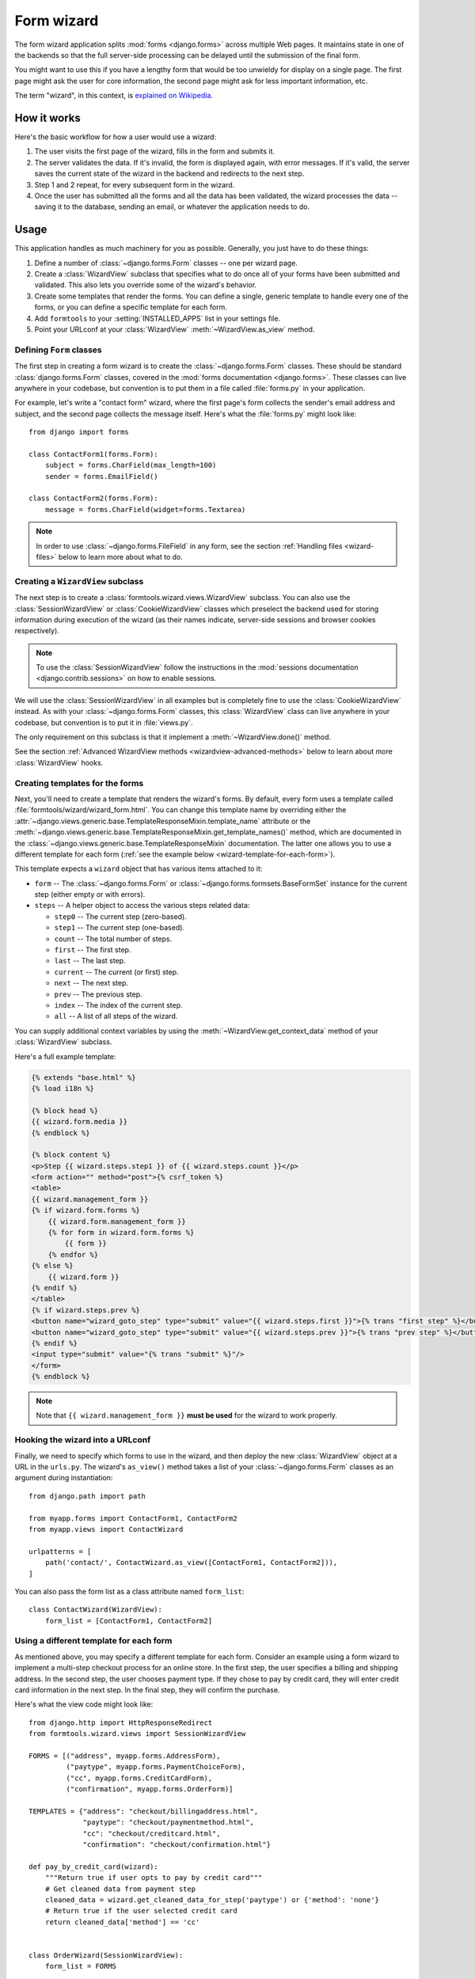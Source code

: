===========
Form wizard
===========

.. module:: formtools.wizard.views
    :synopsis: Splits forms across multiple Web pages.

The form wizard application splits :mod:`forms <django.forms>` across
multiple Web pages. It maintains state in one of the backends so that the
full server-side processing can be delayed until the submission of the final
form.

You might want to use this if you have a lengthy form that would be too
unwieldy for display on a single page. The first page might ask the user for
core information, the second page might ask for less important information,
etc.

The term "wizard", in this context, is `explained on Wikipedia`_.

.. _explained on Wikipedia: http://en.wikipedia.org/wiki/Wizard_%28software%29

How it works
============

Here's the basic workflow for how a user would use a wizard:

1. The user visits the first page of the wizard, fills in the form and
   submits it.
2. The server validates the data. If it's invalid, the form is displayed
   again, with error messages. If it's valid, the server saves the current
   state of the wizard in the backend and redirects to the next step.
3. Step 1 and 2 repeat, for every subsequent form in the wizard.
4. Once the user has submitted all the forms and all the data has been
   validated, the wizard processes the data -- saving it to the database,
   sending an email, or whatever the application needs to do.

Usage
=====

This application handles as much machinery for you as possible. Generally,
you just have to do these things:

1. Define a number of :class:`~django.forms.Form` classes -- one per
   wizard page.

2. Create a :class:`WizardView` subclass that specifies what to do once
   all of your forms have been submitted and validated. This also lets
   you override some of the wizard's behavior.

3. Create some templates that render the forms. You can define a single,
   generic template to handle every one of the forms, or you can define a
   specific template for each form.

4. Add ``formtools`` to your :setting:`INSTALLED_APPS` list in your settings
   file.

5. Point your URLconf at your :class:`WizardView` :meth:`~WizardView.as_view`
   method.

Defining ``Form`` classes
-------------------------

The first step in creating a form wizard is to create the
:class:`~django.forms.Form` classes.  These should be standard
:class:`django.forms.Form` classes, covered in the :mod:`forms documentation
<django.forms>`.  These classes can live anywhere in your codebase,
but convention is to put them in a file called :file:`forms.py` in your
application.

For example, let's write a "contact form" wizard, where the first page's form
collects the sender's email address and subject, and the second page collects
the message itself. Here's what the :file:`forms.py` might look like::

    from django import forms

    class ContactForm1(forms.Form):
        subject = forms.CharField(max_length=100)
        sender = forms.EmailField()

    class ContactForm2(forms.Form):
        message = forms.CharField(widget=forms.Textarea)


.. note::

    In order to use :class:`~django.forms.FileField` in any form, see the
    section :ref:`Handling files <wizard-files>` below to learn more about
    what to do.

Creating a ``WizardView`` subclass
----------------------------------

.. class:: SessionWizardView
.. class:: CookieWizardView

The next step is to create a :class:`formtools.wizard.views.WizardView`
subclass. You can also use the :class:`SessionWizardView` or
:class:`CookieWizardView` classes which preselect the backend used for
storing information during execution of the wizard (as their names indicate,
server-side sessions and browser cookies respectively).

.. note::

    To use the :class:`SessionWizardView` follow the instructions
    in the :mod:`sessions documentation <django.contrib.sessions>` on
    how to enable sessions.

We will use the :class:`SessionWizardView` in all examples but is completely
fine to use the :class:`CookieWizardView` instead. As with your
:class:`~django.forms.Form` classes, this :class:`WizardView` class can live
anywhere in your codebase, but convention is to put it in :file:`views.py`.

The only requirement on this subclass is that it implement a
:meth:`~WizardView.done()` method.

.. method:: WizardView.done(form_list, form_dict, **kwargs)

    This method specifies what should happen when the data for *every* form is
    submitted and validated. This method is passed a list and dictionary of
    validated :class:`~django.forms.Form` instances.

    In this simplistic example, rather than performing any database operation,
    the method simply renders a template of the validated data::

        from django.shortcuts import render
        from formtools.wizard.views import SessionWizardView

        class ContactWizard(SessionWizardView):
            def done(self, form_list, **kwargs):
                return render(self.request, 'done.html', {
                    'form_data': [form.cleaned_data for form in form_list],
                })

    Note that this method will be called via ``POST``, so it really ought to be a
    good Web citizen and redirect after processing the data. Here's another
    example::

        from django.http import HttpResponseRedirect
        from formtools.wizard.views import SessionWizardView

        class ContactWizard(SessionWizardView):
            def done(self, form_list, **kwargs):
                do_something_with_the_form_data(form_list)
                return HttpResponseRedirect('/page-to-redirect-to-when-done/')

    In addition to ``form_list``, the :meth:`~WizardView.done` method
    is passed a ``form_dict``, which allows you to access the wizard's
    forms based on their step names. This is especially useful when using
    :class:`NamedUrlWizardView`, for example::

        def done(self, form_list, form_dict, **kwargs):
            user = form_dict['user'].save()
            credit_card = form_dict['credit_card'].save()
            # ...

    .. versionchanged:: 1.7

        Previously, the ``form_dict`` argument wasn't passed to the
        ``done`` method.

See the section :ref:`Advanced WizardView methods <wizardview-advanced-methods>`
below to learn about more :class:`WizardView` hooks.

Creating templates for the forms
--------------------------------

Next, you'll need to create a template that renders the wizard's forms. By
default, every form uses a template called
:file:`formtools/wizard/wizard_form.html`. You can change this template name
by overriding either the
:attr:`~django.views.generic.base.TemplateResponseMixin.template_name` attribute
or the
:meth:`~django.views.generic.base.TemplateResponseMixin.get_template_names()`
method, which are documented in the
:class:`~django.views.generic.base.TemplateResponseMixin` documentation.  The
latter one allows you to use a different template for each form (:ref:`see the
example below <wizard-template-for-each-form>`).

This template expects a ``wizard`` object that has various items attached to
it:

* ``form`` -- The :class:`~django.forms.Form` or
  :class:`~django.forms.formsets.BaseFormSet` instance for the current step
  (either empty or with errors).

* ``steps`` -- A helper object to access the various steps related data:

  * ``step0`` -- The current step (zero-based).
  * ``step1`` -- The current step (one-based).
  * ``count`` -- The total number of steps.
  * ``first`` -- The first step.
  * ``last`` -- The last step.
  * ``current`` -- The current (or first) step.
  * ``next`` -- The next step.
  * ``prev`` -- The previous step.
  * ``index`` -- The index of the current step.
  * ``all`` -- A list of all steps of the wizard.

You can supply additional context variables by using the
:meth:`~WizardView.get_context_data` method of your :class:`WizardView`
subclass.

Here's a full example template:

.. code-block:: html+django

    {% extends "base.html" %}
    {% load i18n %}

    {% block head %}
    {{ wizard.form.media }}
    {% endblock %}

    {% block content %}
    <p>Step {{ wizard.steps.step1 }} of {{ wizard.steps.count }}</p>
    <form action="" method="post">{% csrf_token %}
    <table>
    {{ wizard.management_form }}
    {% if wizard.form.forms %}
        {{ wizard.form.management_form }}
        {% for form in wizard.form.forms %}
            {{ form }}
        {% endfor %}
    {% else %}
        {{ wizard.form }}
    {% endif %}
    </table>
    {% if wizard.steps.prev %}
    <button name="wizard_goto_step" type="submit" value="{{ wizard.steps.first }}">{% trans "first step" %}</button>
    <button name="wizard_goto_step" type="submit" value="{{ wizard.steps.prev }}">{% trans "prev step" %}</button>
    {% endif %}
    <input type="submit" value="{% trans "submit" %}"/>
    </form>
    {% endblock %}

.. note::

    Note that ``{{ wizard.management_form }}`` **must be used** for
    the wizard to work properly.

.. _wizard-urlconf:

Hooking the wizard into a URLconf
---------------------------------

.. method:: WizardView.as_view()

Finally, we need to specify which forms to use in the wizard, and then
deploy the new :class:`WizardView` object at a URL in the ``urls.py``. The
wizard's ``as_view()`` method takes a list of your
:class:`~django.forms.Form` classes as an argument during instantiation::

    from django.path import path

    from myapp.forms import ContactForm1, ContactForm2
    from myapp.views import ContactWizard

    urlpatterns = [
        path('contact/', ContactWizard.as_view([ContactForm1, ContactForm2])),
    ]

You can also pass the form list as a class attribute named ``form_list``::

    class ContactWizard(WizardView):
        form_list = [ContactForm1, ContactForm2]

.. _wizard-template-for-each-form:

Using a different template for each form
----------------------------------------

As mentioned above, you may specify a different template for each form.
Consider an example using a form wizard to implement a multi-step checkout
process for an online store. In the first step, the user specifies a billing
and shipping address. In the second step, the user chooses payment type. If
they chose to pay by credit card, they will enter credit card information in
the next step. In the final step, they will confirm the purchase.

Here's what the view code might look like::

    from django.http import HttpResponseRedirect
    from formtools.wizard.views import SessionWizardView

    FORMS = [("address", myapp.forms.AddressForm),
             ("paytype", myapp.forms.PaymentChoiceForm),
             ("cc", myapp.forms.CreditCardForm),
             ("confirmation", myapp.forms.OrderForm)]

    TEMPLATES = {"address": "checkout/billingaddress.html",
                 "paytype": "checkout/paymentmethod.html",
                 "cc": "checkout/creditcard.html",
                 "confirmation": "checkout/confirmation.html"}

    def pay_by_credit_card(wizard):
        """Return true if user opts to pay by credit card"""
        # Get cleaned data from payment step
        cleaned_data = wizard.get_cleaned_data_for_step('paytype') or {'method': 'none'}
        # Return true if the user selected credit card
        return cleaned_data['method'] == 'cc'


    class OrderWizard(SessionWizardView):
        form_list = FORMS
        
        def get_template_names(self):
            return [TEMPLATES[self.steps.current]]

        def done(self, form_list, **kwargs):
            do_something_with_the_form_data(form_list)
            return HttpResponseRedirect('/page-to-redirect-to-when-done/')
            ...

The ``urls.py`` file would contain something like::

    urlpatterns = [
        path('checkout/', OrderWizard.as_view(FORMS, condition_dict={'cc': pay_by_credit_card})),
    ]

The ``condition_dict`` can be passed as attribute for the ``as_view()``
method or as a class attribute named ``condition_dict``::

    class OrderWizard(WizardView):
        condition_dict = {'cc': pay_by_credit_card}

Note that the ``OrderWizard`` object is initialized with a list of pairs.
The first element in the pair is a string that corresponds to the name of the
step and the second is the form class.

In this example, the
:meth:`~django.views.generic.base.TemplateResponseMixin.get_template_names()`
method returns a list containing a single template, which is selected based on
the name of the current step.

.. _wizardview-advanced-methods:

Advanced ``WizardView`` methods
===============================

.. class:: WizardView

    Aside from the :meth:`~done()` method, :class:`WizardView` offers a few
    advanced method hooks that let you customize how your wizard works.

    Some of these methods take an argument ``step``, which is a zero-based
    counter as string representing the current step of the wizard. (E.g., the
    first form is ``'0'`` and the second form is ``'1'``)

.. method:: WizardView.get_form_prefix(step=None, form=None)

    Returns the prefix which will be used when calling the form for the given
    step. ``step`` contains the step name, ``form`` the form class which will
    be called with the returned prefix.

    If no ``step`` is given, it will be determined automatically. By default,
    this simply uses the step itself and the ``form`` parameter is not used.

    For more, see the :ref:`form prefix documentation <form-prefix>`.

.. method:: WizardView.get_form_initial(step)

    Returns a dictionary which will be passed as the
    :attr:`~django.forms.Form.initial` argument when instantiating the Form
    instance for step ``step``. If no initial data was provided while
    initializing the form wizard, an empty dictionary should be returned.

    The default implementation::

        def get_form_initial(self, step):
            return self.initial_dict.get(step, {})

.. method:: WizardView.get_form_kwargs(step)

    Returns a dictionary which will be used as the keyword arguments when
    instantiating the form instance on given ``step``.

    The default implementation::

        def get_form_kwargs(self, step):
            return {}

.. method:: WizardView.get_form_instance(step)

    This method will be called only if a :class:`~django.forms.ModelForm` is
    used as the form for step ``step``.

    Returns an :class:`~django.db.models.Model` object which will be passed as
    the ``instance`` argument when instantiating the ``ModelForm`` for step
    ``step``.  If no instance object was provided while initializing the form
    wizard, ``None`` will be returned.

    The default implementation::

        def get_form_instance(self, step):
            return self.instance_dict.get(step, None)

.. method:: WizardView.get_context_data(form, **kwargs)

    Returns the template context for a step. You can overwrite this method
    to add more data for all or some steps. This method returns a dictionary
    containing the rendered form step.

    The default template context variables are:

    * Any extra data the storage backend has stored
    * ``wizard`` -- a dictionary representation of the wizard instance with the
      following key/values:

      * ``form`` -- :class:`~django.forms.Form` or
        :class:`~django.forms.formsets.BaseFormSet` instance for the current step
      * ``steps`` -- A helper object to access the various steps related data
      * ``management_form`` -- all the management data for the current step

    Example to add extra variables for a specific step::

        def get_context_data(self, form, **kwargs):
            context = super().get_context_data(form=form, **kwargs)
            if self.steps.current == 'my_step_name':
                context.update({'another_var': True})
            return context

.. method:: WizardView.get_prefix(request, *args, **kwargs)

    This method returns a prefix for use by the storage backends. Backends use
    the prefix as a mechanism to allow data to be stored separately for each
    wizard. This allows wizards to store their data in a single backend
    without overwriting each other.

    You can change this method to make the wizard data prefix more unique to,
    e.g. have multiple instances of one wizard in one session.

    Default implementation::

        def get_prefix(self, request, *args, **kwargs):
            # use the lowercase underscore version of the class name
            return normalize_name(self.__class__.__name__)

    .. versionchanged:: 1.0

        The ``request`` parameter was added.

.. method:: WizardView.get_form(step=None, data=None, files=None)

    This method constructs the form for a given ``step``. If no ``step`` is
    defined, the current step will be determined automatically. If you override
    ``get_form``, however, you will need to set ``step`` yourself using
    ``self.steps.current`` as in the example below. The method gets three
    arguments:

    * ``step`` -- The step for which the form instance should be generated.
    * ``data`` -- Gets passed to the form's data argument
    * ``files`` -- Gets passed to the form's files argument

    You can override this method to add extra arguments to the form instance.

    Example code to add a user attribute to the form on step 2::

        def get_form(self, step=None, data=None, files=None):
            form = super().get_form(step, data, files)

            # determine the step if not given
            if step is None:
                step = self.steps.current

            if step == '1':
                form.user = self.request.user
            return form

.. method:: WizardView.process_step(form)

    Hook for modifying the wizard's internal state, given a fully validated
    :class:`~django.forms.Form` object. The Form is guaranteed to have clean,
    valid data.

    This method gives you a way to post-process the form data before the data
    gets stored within the storage backend. By default it just returns the
    ``form.data`` dictionary. You should not manipulate the data here but you
    can use it to do some extra work if needed (e.g. set storage extra data).

    Note that this method is called every time a page is rendered for *all*
    submitted steps.

    The default implementation::

        def process_step(self, form):
            return self.get_form_step_data(form)

.. method:: WizardView.process_step_files(form)

    This method gives you a way to post-process the form files before the
    files gets stored within the storage backend. By default it just returns
    the ``form.files`` dictionary. You should not manipulate the data here
    but you can use it to do some extra work if needed (e.g. set storage
    extra data).

    Default implementation::

        def process_step_files(self, form):
            return self.get_form_step_files(form)

.. method:: WizardView.render_goto_step(step, goto_step, **kwargs)

    This method is called when the step should be changed to something else
    than the next step. By default, this method just stores the requested
    step ``goto_step`` in the storage and then renders the new step.

    If you want to store the entered data of the current step before rendering
    the next step, you can overwrite this method.

.. method:: WizardView.render_revalidation_failure(step, form, **kwargs)

    When the wizard thinks all steps have passed it revalidates all forms with
    the data from the backend storage.

    If any of the forms don't validate correctly, this method gets called.
    This method expects two arguments, ``step`` and ``form``.

    The default implementation resets the current step to the first failing
    form and redirects the user to the invalid form.

    Default implementation::

        def render_revalidation_failure(self, step, form, **kwargs):
            self.storage.current_step = step
            return self.render(form, **kwargs)

.. method:: WizardView.get_form_step_data(form)

    This method fetches the data from the ``form`` Form instance and returns the
    dictionary. You can use this method to manipulate the values before the data
    gets stored in the storage backend.

    Default implementation::

        def get_form_step_data(self, form):
            return form.data

.. method:: WizardView.get_form_step_files(form)

    This method returns the form files. You can use this method to manipulate
    the files before the data gets stored in the storage backend.

    Default implementation::

        def get_form_step_files(self, form):
            return form.files

.. method:: WizardView.render(form, **kwargs)

    This method gets called after the GET or POST request has been handled. You
    can hook in this method to, e.g. change the type of HTTP response.

    Default implementation::

        def render(self, form=None, **kwargs):
            form = form or self.get_form()
            context = self.get_context_data(form=form, **kwargs)
            return self.render_to_response(context)

.. method:: WizardView.get_cleaned_data_for_step(step)

    This method returns the cleaned data for a given ``step``. Before returning
    the cleaned data, the stored values are revalidated through the form. If
    the data doesn't validate, ``None`` will be returned.

.. method:: WizardView.get_all_cleaned_data()

    This method returns a merged dictionary of all form steps' ``cleaned_data``
    dictionaries. If a step contains a ``FormSet``, the key will be prefixed
    with ``formset-`` and contain a list of the formset's ``cleaned_data``
    dictionaries. Note that if two or more steps have a field with the same
    name, the value for that field from the latest step will overwrite the
    value from any earlier steps.

Providing initial data for the forms
====================================

.. attribute:: WizardView.initial_dict

    Initial data for a wizard's :class:`~django.forms.Form` objects can be
    provided using the optional :attr:`~WizardView.initial_dict` keyword
    argument. This argument should be a dictionary mapping the steps to
    dictionaries containing the initial data for each step. The dictionary of
    initial data will be passed along to the constructor of the step's
    :class:`~django.forms.Form`::

        >>> from myapp.forms import ContactForm1, ContactForm2
        >>> from myapp.views import ContactWizard
        >>> initial = {
        ...     '0': {'subject': 'Hello', 'sender': 'user@example.com'},
        ...     '1': {'message': 'Hi there!'}
        ... }
        >>> # This example is illustrative only and isn't meant to be run in
        >>> # the shell since it requires an HttpRequest to pass to the view.
        >>> wiz = ContactWizard.as_view([ContactForm1, ContactForm2], initial_dict=initial)(request)
        >>> form1 = wiz.get_form('0')
        >>> form2 = wiz.get_form('1')
        >>> form1.initial
        {'sender': 'user@example.com', 'subject': 'Hello'}
        >>> form2.initial
        {'message': 'Hi there!'}

    The ``initial_dict`` can also take a list of dictionaries for a specific
    step if the step is a ``FormSet``.

    The ``initial_dict`` can also be added as a class attribute named
    ``initial_dict`` to avoid having the initial data in the ``urls.py``.

.. _wizard-files:

Handling files
==============

.. attribute:: WizardView.file_storage

To handle :class:`~django.forms.FileField` within any step form of the wizard,
you have to add a ``file_storage`` to your :class:`WizardView` subclass.

This storage will temporarily store the uploaded files for the wizard. The
``file_storage`` attribute should be a
:class:`~django.core.files.storage.Storage` subclass.

Django provides a built-in storage class (see :ref:`the built-in filesystem
storage class <builtin-fs-storage>`)::

    from django.conf import settings
    from django.core.files.storage import FileSystemStorage

    class CustomWizardView(WizardView):
        ...
        file_storage = FileSystemStorage(location=os.path.join(settings.MEDIA_ROOT, 'photos'))

.. warning::

    Please remember to take care of removing old temporary files, as the
    :class:`WizardView` will only remove these files if the wizard finishes
    correctly.

Conditionally view/skip specific steps
======================================

.. attribute:: WizardView.condition_dict

The :meth:`~WizardView.as_view` method accepts a ``condition_dict`` argument.
You can pass a dictionary of boolean values or callables. The key should match
the steps names (e.g. '0', '1').

If the value of a specific step is callable it will be called with the
:class:`WizardView` instance as the only argument. If the return value is true,
the step's form will be used.

This example provides a contact form including a condition. The condition is
used to show a message form only if a checkbox in the first step was checked.

The steps are defined in a ``forms.py`` file::

    from django import forms

    class ContactForm1(forms.Form):
        subject = forms.CharField(max_length=100)
        sender = forms.EmailField()
        leave_message = forms.BooleanField(required=False)

    class ContactForm2(forms.Form):
        message = forms.CharField(widget=forms.Textarea)

We define our wizard in a ``views.py``::

    from django.shortcuts import render
    from formtools.wizard.views import SessionWizardView

    def show_message_form_condition(wizard):
        # try to get the cleaned data of step 1
        cleaned_data = wizard.get_cleaned_data_for_step('0') or {}
        # check if the field ``leave_message`` was checked.
        return cleaned_data.get('leave_message', True)

    class ContactWizard(SessionWizardView):

        def done(self, form_list, **kwargs):
            return render(self.request, 'done.html', {
                'form_data': [form.cleaned_data for form in form_list],
            })

We need to add the ``ContactWizard`` to our ``urls.py`` file::

    from django.urls import path

    from myapp.forms import ContactForm1, ContactForm2
    from myapp.views import ContactWizard, show_message_form_condition

    contact_forms = [ContactForm1, ContactForm2]

    urlpatterns = [
        path('contact/', ContactWizard.as_view(contact_forms,
            condition_dict={'1': show_message_form_condition}
        )),
    ]

As you can see, we defined a ``show_message_form_condition`` next to our
:class:`WizardView` subclass and added a ``condition_dict`` argument to the
:meth:`~WizardView.as_view` method. The key refers to the second wizard step
(because of the zero based step index).

How to work with ModelForm and ModelFormSet
===========================================

.. attribute:: WizardView.instance_dict

WizardView supports :mod:`ModelForms <django.forms.models>` and
:ref:`ModelFormSets <model-formsets>`. Additionally to
:attr:`~WizardView.initial_dict`, the :meth:`~WizardView.as_view` method takes
an ``instance_dict`` argument that should contain model instances for steps
based on ``ModelForm`` and querysets for steps based on ``ModelFormSet``.

Usage of ``NamedUrlWizardView``
===============================

.. class:: NamedUrlWizardView
.. class:: NamedUrlSessionWizardView
.. class:: NamedUrlCookieWizardView

``NamedUrlWizardView`` is a :class:`WizardView` subclass which adds named-urls
support to the wizard. This allows you to have separate URLs for every step.
You can also use the :class:`NamedUrlSessionWizardView` or :class:`NamedUrlCookieWizardView`
classes which preselect the backend used for storing information (Django sessions and
browser cookies respectively).

To use the named URLs, you should not only use the :class:`NamedUrlWizardView` instead of
:class:`WizardView`, but you will also have to change your ``urls.py``.

The :meth:`~WizardView.as_view` method takes two additional arguments:

* a required ``url_name`` -- the name of the url (as provided in the ``urls.py``)
* an optional ``done_step_name`` -- the name of the done step, to be used in the URL

This is an example of a ``urls.py`` for a contact wizard with two steps, step 1 named
``contactdata`` and step 2 named ``leavemessage``::

    from django.urls import path, re_path

    from myapp.forms import ContactForm1, ContactForm2
    from myapp.views import ContactWizard

    named_contact_forms = (
        ('contactdata', ContactForm1),
        ('leavemessage', ContactForm2),
    )

    contact_wizard = ContactWizard.as_view(named_contact_forms,
        url_name='contact_step', done_step_name='finished')

    urlpatterns = [
        re_path(r'^contact/(?P<step>.+)/$', contact_wizard, name='contact_step'),
        path('contact/', contact_wizard, name='contact'),
    ]

Advanced ``NamedUrlWizardView`` methods
=======================================

.. method:: NamedUrlWizardView.get_step_url(step)

This method returns the URL for a specific step.

Default implementation::

    def get_step_url(self, step):
        return reverse(self.url_name, kwargs={'step': step})
